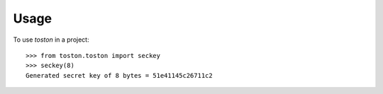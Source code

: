 =====
Usage
=====

To use `toston` in a project::

    >>> from toston.toston import seckey
    >>> seckey(8)
    Generated secret key of 8 bytes = 51e41145c26711c2
